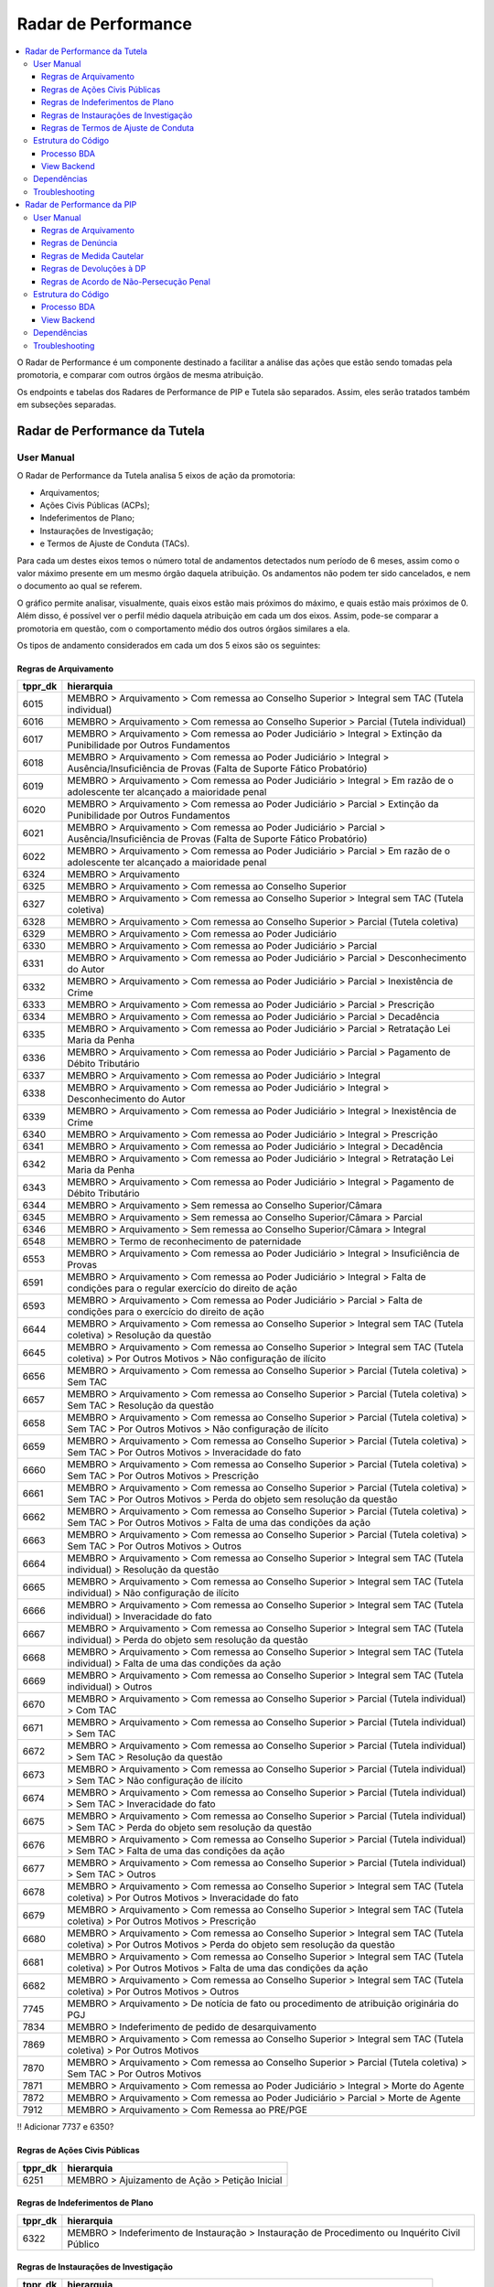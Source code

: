 Radar de Performance
====================

.. contents:: :local:

O Radar de Performance é um componente destinado a facilitar a análise das ações que estão sendo tomadas pela promotoria, e comparar com outros órgãos de mesma atribuição. 

Os endpoints e tabelas dos Radares de Performance de PIP e Tutela são separados. Assim, eles serão tratados também em subseções separadas.

.. _radar-performance-tutela:

Radar de Performance da Tutela
------------------------------

.. figure:: figuras/radar_performance_tutela.png
   :alt: RadarTutela

User Manual
~~~~~~~~~~~

O Radar de Performance da Tutela analisa 5 eixos de ação da promotoria:

- Arquivamentos;
- Ações Civis Públicas (ACPs);
- Indeferimentos de Plano;
- Instaurações de Investigação;
- e Termos de Ajuste de Conduta (TACs).

Para cada um destes eixos temos o número total de andamentos detectados num período de 6 meses, assim como o valor máximo presente em um mesmo órgão daquela atribuição. Os andamentos não podem ter sido cancelados, e nem o documento ao qual se referem. 

O gráfico permite analisar, visualmente, quais eixos estão mais próximos do máximo, e quais estão mais próximos de 0. Além disso, é possível ver o perfil médio daquela atribuição em cada um dos eixos. Assim, pode-se comparar a promotoria em questão, com o comportamento médio dos outros órgãos similares a ela.

Os tipos de andamento considerados em cada um dos 5 eixos são os seguintes:

Regras de Arquivamento
**********************

+-----------------------------------+-----------------------------------+
| tppr_dk                           | hierarquia                        |
+===================================+===================================+
| 6015                              | MEMBRO > Arquivamento > Com       |
|                                   | remessa ao Conselho Superior >    |
|                                   | Integral sem TAC (Tutela          |
|                                   | individual)                       |
+-----------------------------------+-----------------------------------+
| 6016                              | MEMBRO > Arquivamento > Com       |
|                                   | remessa ao Conselho Superior >    |
|                                   | Parcial (Tutela individual)       |
+-----------------------------------+-----------------------------------+
| 6017                              | MEMBRO > Arquivamento > Com       |
|                                   | remessa ao Poder Judiciário >     |
|                                   | Integral > Extinção da            |
|                                   | Punibilidade por Outros           |
|                                   | Fundamentos                       |
+-----------------------------------+-----------------------------------+
| 6018                              | MEMBRO > Arquivamento > Com       |
|                                   | remessa ao Poder Judiciário >     |
|                                   | Integral > Ausência/Insuficiência |
|                                   | de Provas (Falta de Suporte       |
|                                   | Fático Probatório)                |
+-----------------------------------+-----------------------------------+
| 6019                              | MEMBRO > Arquivamento > Com       |
|                                   | remessa ao Poder Judiciário >     |
|                                   | Integral > Em razão de o          |
|                                   | adolescente ter alcançado a       |
|                                   | maioridade penal                  |
+-----------------------------------+-----------------------------------+
| 6020                              | MEMBRO > Arquivamento > Com       |
|                                   | remessa ao Poder Judiciário >     |
|                                   | Parcial > Extinção da             |
|                                   | Punibilidade por Outros           |
|                                   | Fundamentos                       |
+-----------------------------------+-----------------------------------+
| 6021                              | MEMBRO > Arquivamento > Com       |
|                                   | remessa ao Poder Judiciário >     |
|                                   | Parcial > Ausência/Insuficiência  |
|                                   | de Provas (Falta de Suporte       |
|                                   | Fático Probatório)                |
+-----------------------------------+-----------------------------------+
| 6022                              | MEMBRO > Arquivamento > Com       |
|                                   | remessa ao Poder Judiciário >     |
|                                   | Parcial > Em razão de o           |
|                                   | adolescente ter alcançado a       |
|                                   | maioridade penal                  |
+-----------------------------------+-----------------------------------+
| 6324                              | MEMBRO > Arquivamento             |
+-----------------------------------+-----------------------------------+
| 6325                              | MEMBRO > Arquivamento > Com       |
|                                   | remessa ao Conselho Superior      |
+-----------------------------------+-----------------------------------+
| 6327                              | MEMBRO > Arquivamento > Com       |
|                                   | remessa ao Conselho Superior >    |
|                                   | Integral sem TAC (Tutela          |
|                                   | coletiva)                         |
+-----------------------------------+-----------------------------------+
| 6328                              | MEMBRO > Arquivamento > Com       |
|                                   | remessa ao Conselho Superior >    |
|                                   | Parcial (Tutela coletiva)         |
+-----------------------------------+-----------------------------------+
| 6329                              | MEMBRO > Arquivamento > Com       |
|                                   | remessa ao Poder Judiciário       |
+-----------------------------------+-----------------------------------+
| 6330                              | MEMBRO > Arquivamento > Com       |
|                                   | remessa ao Poder Judiciário >     |
|                                   | Parcial                           |
+-----------------------------------+-----------------------------------+
| 6331                              | MEMBRO > Arquivamento > Com       |
|                                   | remessa ao Poder Judiciário >     |
|                                   | Parcial > Desconhecimento do      |
|                                   | Autor                             |
+-----------------------------------+-----------------------------------+
| 6332                              | MEMBRO > Arquivamento > Com       |
|                                   | remessa ao Poder Judiciário >     |
|                                   | Parcial > Inexistência de Crime   |
+-----------------------------------+-----------------------------------+
| 6333                              | MEMBRO > Arquivamento > Com       |
|                                   | remessa ao Poder Judiciário >     |
|                                   | Parcial > Prescrição              |
+-----------------------------------+-----------------------------------+
| 6334                              | MEMBRO > Arquivamento > Com       |
|                                   | remessa ao Poder Judiciário >     |
|                                   | Parcial > Decadência              |
+-----------------------------------+-----------------------------------+
| 6335                              | MEMBRO > Arquivamento > Com       |
|                                   | remessa ao Poder Judiciário >     |
|                                   | Parcial > Retratação Lei Maria da |
|                                   | Penha                             |
+-----------------------------------+-----------------------------------+
| 6336                              | MEMBRO > Arquivamento > Com       |
|                                   | remessa ao Poder Judiciário >     |
|                                   | Parcial > Pagamento de Débito     |
|                                   | Tributário                        |
+-----------------------------------+-----------------------------------+
| 6337                              | MEMBRO > Arquivamento > Com       |
|                                   | remessa ao Poder Judiciário >     |
|                                   | Integral                          |
+-----------------------------------+-----------------------------------+
| 6338                              | MEMBRO > Arquivamento > Com       |
|                                   | remessa ao Poder Judiciário >     |
|                                   | Integral > Desconhecimento do     |
|                                   | Autor                             |
+-----------------------------------+-----------------------------------+
| 6339                              | MEMBRO > Arquivamento > Com       |
|                                   | remessa ao Poder Judiciário >     |
|                                   | Integral > Inexistência de Crime  |
+-----------------------------------+-----------------------------------+
| 6340                              | MEMBRO > Arquivamento > Com       |
|                                   | remessa ao Poder Judiciário >     |
|                                   | Integral > Prescrição             |
+-----------------------------------+-----------------------------------+
| 6341                              | MEMBRO > Arquivamento > Com       |
|                                   | remessa ao Poder Judiciário >     |
|                                   | Integral > Decadência             |
+-----------------------------------+-----------------------------------+
| 6342                              | MEMBRO > Arquivamento > Com       |
|                                   | remessa ao Poder Judiciário >     |
|                                   | Integral > Retratação Lei Maria   |
|                                   | da Penha                          |
+-----------------------------------+-----------------------------------+
| 6343                              | MEMBRO > Arquivamento > Com       |
|                                   | remessa ao Poder Judiciário >     |
|                                   | Integral > Pagamento de Débito    |
|                                   | Tributário                        |
+-----------------------------------+-----------------------------------+
| 6344                              | MEMBRO > Arquivamento > Sem       |
|                                   | remessa ao Conselho               |
|                                   | Superior/Câmara                   |
+-----------------------------------+-----------------------------------+
| 6345                              | MEMBRO > Arquivamento > Sem       |
|                                   | remessa ao Conselho               |
|                                   | Superior/Câmara > Parcial         |
+-----------------------------------+-----------------------------------+
| 6346                              | MEMBRO > Arquivamento > Sem       |
|                                   | remessa ao Conselho               |
|                                   | Superior/Câmara > Integral        |
+-----------------------------------+-----------------------------------+
| 6548                              | MEMBRO > Termo de reconhecimento  |
|                                   | de paternidade                    |
+-----------------------------------+-----------------------------------+
| 6553                              | MEMBRO > Arquivamento > Com       |
|                                   | remessa ao Poder Judiciário >     |
|                                   | Integral > Insuficiência de       |
|                                   | Provas                            |
+-----------------------------------+-----------------------------------+
| 6591                              | MEMBRO > Arquivamento > Com       |
|                                   | remessa ao Poder Judiciário >     |
|                                   | Integral > Falta de condições     |
|                                   | para o regular exercício do       |
|                                   | direito de ação                   |
+-----------------------------------+-----------------------------------+
| 6593                              | MEMBRO > Arquivamento > Com       |
|                                   | remessa ao Poder Judiciário >     |
|                                   | Parcial > Falta de condições para |
|                                   | o exercício do direito de ação    |
+-----------------------------------+-----------------------------------+
| 6644                              | MEMBRO > Arquivamento > Com       |
|                                   | remessa ao Conselho Superior >    |
|                                   | Integral sem TAC (Tutela          |
|                                   | coletiva) > Resolução da questão  |
+-----------------------------------+-----------------------------------+
| 6645                              | MEMBRO > Arquivamento > Com       |
|                                   | remessa ao Conselho Superior >    |
|                                   | Integral sem TAC (Tutela          |
|                                   | coletiva) > Por Outros Motivos >  |
|                                   | Não configuração de ilícito       |
+-----------------------------------+-----------------------------------+
| 6656                              | MEMBRO > Arquivamento > Com       |
|                                   | remessa ao Conselho Superior >    |
|                                   | Parcial (Tutela coletiva) > Sem   |
|                                   | TAC                               |
+-----------------------------------+-----------------------------------+
| 6657                              | MEMBRO > Arquivamento > Com       |
|                                   | remessa ao Conselho Superior >    |
|                                   | Parcial (Tutela coletiva) > Sem   |
|                                   | TAC > Resolução da questão        |
+-----------------------------------+-----------------------------------+
| 6658                              | MEMBRO > Arquivamento > Com       |
|                                   | remessa ao Conselho Superior >    |
|                                   | Parcial (Tutela coletiva) > Sem   |
|                                   | TAC > Por Outros Motivos > Não    |
|                                   | configuração de ilícito           |
+-----------------------------------+-----------------------------------+
| 6659                              | MEMBRO > Arquivamento > Com       |
|                                   | remessa ao Conselho Superior >    |
|                                   | Parcial (Tutela coletiva) > Sem   |
|                                   | TAC > Por Outros Motivos >        |
|                                   | Inveracidade do fato              |
+-----------------------------------+-----------------------------------+
| 6660                              | MEMBRO > Arquivamento > Com       |
|                                   | remessa ao Conselho Superior >    |
|                                   | Parcial (Tutela coletiva) > Sem   |
|                                   | TAC > Por Outros Motivos >        |
|                                   | Prescrição                        |
+-----------------------------------+-----------------------------------+
| 6661                              | MEMBRO > Arquivamento > Com       |
|                                   | remessa ao Conselho Superior >    |
|                                   | Parcial (Tutela coletiva) > Sem   |
|                                   | TAC > Por Outros Motivos > Perda  |
|                                   | do objeto sem resolução da        |
|                                   | questão                           |
+-----------------------------------+-----------------------------------+
| 6662                              | MEMBRO > Arquivamento > Com       |
|                                   | remessa ao Conselho Superior >    |
|                                   | Parcial (Tutela coletiva) > Sem   |
|                                   | TAC > Por Outros Motivos > Falta  |
|                                   | de uma das condições da ação      |
+-----------------------------------+-----------------------------------+
| 6663                              | MEMBRO > Arquivamento > Com       |
|                                   | remessa ao Conselho Superior >    |
|                                   | Parcial (Tutela coletiva) > Sem   |
|                                   | TAC > Por Outros Motivos > Outros |
+-----------------------------------+-----------------------------------+
| 6664                              | MEMBRO > Arquivamento > Com       |
|                                   | remessa ao Conselho Superior >    |
|                                   | Integral sem TAC (Tutela          |
|                                   | individual) > Resolução da        |
|                                   | questão                           |
+-----------------------------------+-----------------------------------+
| 6665                              | MEMBRO > Arquivamento > Com       |
|                                   | remessa ao Conselho Superior >    |
|                                   | Integral sem TAC (Tutela          |
|                                   | individual) > Não configuração de |
|                                   | ilícito                           |
+-----------------------------------+-----------------------------------+
| 6666                              | MEMBRO > Arquivamento > Com       |
|                                   | remessa ao Conselho Superior >    |
|                                   | Integral sem TAC (Tutela          |
|                                   | individual) > Inveracidade do     |
|                                   | fato                              |
+-----------------------------------+-----------------------------------+
| 6667                              | MEMBRO > Arquivamento > Com       |
|                                   | remessa ao Conselho Superior >    |
|                                   | Integral sem TAC (Tutela          |
|                                   | individual) > Perda do objeto sem |
|                                   | resolução da questão              |
+-----------------------------------+-----------------------------------+
| 6668                              | MEMBRO > Arquivamento > Com       |
|                                   | remessa ao Conselho Superior >    |
|                                   | Integral sem TAC (Tutela          |
|                                   | individual) > Falta de uma das    |
|                                   | condições da ação                 |
+-----------------------------------+-----------------------------------+
| 6669                              | MEMBRO > Arquivamento > Com       |
|                                   | remessa ao Conselho Superior >    |
|                                   | Integral sem TAC (Tutela          |
|                                   | individual) > Outros              |
+-----------------------------------+-----------------------------------+
| 6670                              | MEMBRO > Arquivamento > Com       |
|                                   | remessa ao Conselho Superior >    |
|                                   | Parcial (Tutela individual) > Com |
|                                   | TAC                               |
+-----------------------------------+-----------------------------------+
| 6671                              | MEMBRO > Arquivamento > Com       |
|                                   | remessa ao Conselho Superior >    |
|                                   | Parcial (Tutela individual) > Sem |
|                                   | TAC                               |
+-----------------------------------+-----------------------------------+
| 6672                              | MEMBRO > Arquivamento > Com       |
|                                   | remessa ao Conselho Superior >    |
|                                   | Parcial (Tutela individual) > Sem |
|                                   | TAC > Resolução da questão        |
+-----------------------------------+-----------------------------------+
| 6673                              | MEMBRO > Arquivamento > Com       |
|                                   | remessa ao Conselho Superior >    |
|                                   | Parcial (Tutela individual) > Sem |
|                                   | TAC > Não configuração de ilícito |
+-----------------------------------+-----------------------------------+
| 6674                              | MEMBRO > Arquivamento > Com       |
|                                   | remessa ao Conselho Superior >    |
|                                   | Parcial (Tutela individual) > Sem |
|                                   | TAC > Inveracidade do fato        |
+-----------------------------------+-----------------------------------+
| 6675                              | MEMBRO > Arquivamento > Com       |
|                                   | remessa ao Conselho Superior >    |
|                                   | Parcial (Tutela individual) > Sem |
|                                   | TAC > Perda do objeto sem         |
|                                   | resolução da questão              |
+-----------------------------------+-----------------------------------+
| 6676                              | MEMBRO > Arquivamento > Com       |
|                                   | remessa ao Conselho Superior >    |
|                                   | Parcial (Tutela individual) > Sem |
|                                   | TAC > Falta de uma das condições  |
|                                   | da ação                           |
+-----------------------------------+-----------------------------------+
| 6677                              | MEMBRO > Arquivamento > Com       |
|                                   | remessa ao Conselho Superior >    |
|                                   | Parcial (Tutela individual) > Sem |
|                                   | TAC > Outros                      |
+-----------------------------------+-----------------------------------+
| 6678                              | MEMBRO > Arquivamento > Com       |
|                                   | remessa ao Conselho Superior >    |
|                                   | Integral sem TAC (Tutela          |
|                                   | coletiva) > Por Outros Motivos >  |
|                                   | Inveracidade do fato              |
+-----------------------------------+-----------------------------------+
| 6679                              | MEMBRO > Arquivamento > Com       |
|                                   | remessa ao Conselho Superior >    |
|                                   | Integral sem TAC (Tutela          |
|                                   | coletiva) > Por Outros Motivos >  |
|                                   | Prescrição                        |
+-----------------------------------+-----------------------------------+
| 6680                              | MEMBRO > Arquivamento > Com       |
|                                   | remessa ao Conselho Superior >    |
|                                   | Integral sem TAC (Tutela          |
|                                   | coletiva) > Por Outros Motivos >  |
|                                   | Perda do objeto sem resolução da  |
|                                   | questão                           |
+-----------------------------------+-----------------------------------+
| 6681                              | MEMBRO > Arquivamento > Com       |
|                                   | remessa ao Conselho Superior >    |
|                                   | Integral sem TAC (Tutela          |
|                                   | coletiva) > Por Outros Motivos >  |
|                                   | Falta de uma das condições da     |
|                                   | ação                              |
+-----------------------------------+-----------------------------------+
| 6682                              | MEMBRO > Arquivamento > Com       |
|                                   | remessa ao Conselho Superior >    |
|                                   | Integral sem TAC (Tutela          |
|                                   | coletiva) > Por Outros Motivos >  |
|                                   | Outros                            |
+-----------------------------------+-----------------------------------+
| 7745                              | MEMBRO > Arquivamento > De        |
|                                   | notícia de fato ou procedimento   |
|                                   | de atribuição originária do PGJ   |
+-----------------------------------+-----------------------------------+
| 7834                              | MEMBRO > Indeferimento de pedido  |
|                                   | de desarquivamento                |
+-----------------------------------+-----------------------------------+
| 7869                              | MEMBRO > Arquivamento > Com       |
|                                   | remessa ao Conselho Superior >    |
|                                   | Integral sem TAC (Tutela          |
|                                   | coletiva) > Por Outros Motivos    |
+-----------------------------------+-----------------------------------+
| 7870                              | MEMBRO > Arquivamento > Com       |
|                                   | remessa ao Conselho Superior >    |
|                                   | Parcial (Tutela coletiva) > Sem   |
|                                   | TAC > Por Outros Motivos          |
+-----------------------------------+-----------------------------------+
| 7871                              | MEMBRO > Arquivamento > Com       |
|                                   | remessa ao Poder Judiciário >     |
|                                   | Integral > Morte do Agente        |
+-----------------------------------+-----------------------------------+
| 7872                              | MEMBRO > Arquivamento > Com       |
|                                   | remessa ao Poder Judiciário >     |
|                                   | Parcial > Morte de Agente         |
+-----------------------------------+-----------------------------------+
| 7912                              | MEMBRO > Arquivamento > Com       |
|                                   | Remessa ao PRE/PGE                |
+-----------------------------------+-----------------------------------+

!! Adicionar 7737 e 6350?

Regras de Ações Civis Públicas
******************************

+-----------------------------------+------------------------------------------------+
| tppr_dk                           | hierarquia                                     |
+===================================+================================================+
| 6251                              | MEMBRO > Ajuizamento de Ação > Petição Inicial |
+-----------------------------------+------------------------------------------------+


Regras de Indeferimentos de Plano
*********************************

+-----------------------------------+-----------------------------------------+
| tppr_dk                           | hierarquia                              |
+===================================+=========================================+
| 6322                              | MEMBRO > Indeferimento de Instauração > |
|                                   | Instauração de Procedimento ou          |
|                                   | Inquérito Civil Público                 |
+-----------------------------------+-----------------------------------------+


Regras de Instaurações de Investigação
**************************************

+-----------------------------------+------------------------------------------------+
| tppr_dk                           | hierarquia                                     |
+===================================+================================================+
| 1092                              | Instauração de Procedimento administrativo     |
+-----------------------------------+------------------------------------------------+
| 1094                              | Instauração de Inquérito civil                 |
+-----------------------------------+------------------------------------------------+
| 1095                              | Instauração de Procedimento preparatório       |
+-----------------------------------+------------------------------------------------+
| 6007                              | MEMBRO > Reconsideração > Reconsideração do    |
|                                   | indeferimento de Notícia de Fato               |
+-----------------------------------+------------------------------------------------+
| 6011                              | MEMBRO > Portaria > Instauração de Procedimento|
|                                   | Preparatório                                   |
+-----------------------------------+------------------------------------------------+
| 6012                              | MEMBRO > Portaria > Instauração de Inquérito   |
|                                   | Civil                                          |
+-----------------------------------+------------------------------------------------+
| 6013                              | MEMBRO > Portaria > Instauração de Procedimento|
|                                   | Administrativo                                 |
+-----------------------------------+------------------------------------------------+


Regras de Termos de Ajuste de Conduta
*************************************

+-----------------------------------+-----------------------------------+
| tppr_dk                           | hierarquia                        |
+===================================+===================================+
| 6326                              | MEMBRO > Arquivamento > Com       |
|                                   | remessa ao Conselho Superior >    |
|                                   | Integral com TAC                  |
+-----------------------------------+-----------------------------------+
| 6655                              | MEMBRO > Arquivamento > Com       |
|                                   | remessa ao Conselho Superior >    |
|                                   | Parcial (Tutela coletiva) > Com   |
|                                   | TAC                               |
+-----------------------------------+-----------------------------------+


Estrutura do Código
~~~~~~~~~~~~~~~~~~~

Processo BDA
************

::

   Nome da Tabela: TB_RADAR_PERFORMANCE
   Colunas: 
        cod_pct (int)
        pacote_atribuicao (string)
        orgao_id (int)
        nr_arquivamentos (int)
        nr_indeferimentos (int)
        nr_instauracoes (int)
        nr_tac (int)
        nr_acoes (int)
        max_pacote_arquivamentos (int)
        max_pacote_indeferimentos (int)
        max_pacote_instauracoes (int)
        max_pacote_tac (int)
        max_pacote_acoes (int)
        perc_arquivamentos (double)
        perc_indeferimentos (double)
        perc_instauracoes (double)
        perc_tac (double)
        perc_acoes (double)
        med_pacote_aquivamentos (double)
        med_pacote_indeferimentos (double)
        med_pacote_instauracoes (double)
        med_pacote_tac (double)
        med_pacote_acoes (double)
        var_med_arquivaentos (double)
        var_med_indeferimentos (double)
        var_med_instauracoes (double)
        var_med_tac (double)
        var_med_acoes (double)
        dt_calculo (timestamp)
        nm_max_arquivamentos (string)
        nm_max_indeferimentos (string)
        nm_max_instauracoes (string)
        nm_max_tac (string)
        nm_max_acoes (string)

!! Há um erro de digitação na coluna "var_med_arquivaentos".

O script de criação das tabelas irá filtrar os andamentos que ocorreram nos últimos 180 dias correntes, que não foram cancelados e cujo documento não tenha sido cancelado, e que possuam qualquer um dos tipos determinados nas regras de negócio da subseção anterior.

Também são considerados alguns andamentos "canceladores", ou seja, que anulam os andamentos de determinados eixos. São eles:

Andamentos que cancelam instaurações:

+-----------------------------------+-----------------------------------------+
| tppr_dk                           | hierarquia                              |
+===================================+=========================================+
| 6322                              | MEMBRO > Indeferimento de Instauração > |
|                                   | Instauração de Procedimento ou          |
|                                   | Inquérito Civil Público                 |
+-----------------------------------+-----------------------------------------+

Andamentos que cancelam indeferimentos:

+-----------------------------------+------------------------------------------------+
| tppr_dk                           | hierarquia                                     |
+===================================+================================================+
| 6007                              | MEMBRO > Reconsideração > Reconsideração do    |
|                                   | indeferimento de Notícia de Fato               |
+-----------------------------------+------------------------------------------------+

Andamentos que cancelam arquivamentos, TACs ou ACPs:

+-----------------------------------+---------------------------------------------------------+
| tppr_dk                           | hierarquia                                              |
+===================================+=========================================================+
| 1027                              | Promoção de desarquivamento em virtude de novas provas  |
|                                   | por decisão do Conselho Superior do MPRJ                |
+-----------------------------------+---------------------------------------------------------+
| 1028                              | Desarquivamento                                         |
+-----------------------------------+---------------------------------------------------------+
| 6003                              | MEMBRO > Desarquivamento (em virtude de novas provas) > |
|                                   | Por decisão do Conselho Superior do MPRJ                |
+-----------------------------------+---------------------------------------------------------+
| 6004                              | MEMBRO > Desarquivamento (em virtude de novas provas) > |
|                                   | Promoção de desarquivamento de inquérito policial ou de |
|                                   | ou de auto de investigação por ato infracional          |
+-----------------------------------+---------------------------------------------------------+
| 6075                              | MEMBRO > Área Administrativa/CGMP > Desarquivamento     |
+-----------------------------------+---------------------------------------------------------+
| 6307                              | MEMBRO > Desarquivamento (em virtude de novas provas)   |
+-----------------------------------+---------------------------------------------------------+
| 6696                              | MEMBRO > Desarquivamento (em virtude de novas provas) > |
|                                   | Promoção de desarquivamento de Representação ou de      |
|                                   | Peças de Informação                                     |
+-----------------------------------+---------------------------------------------------------+
| 6798                              | MEMBRO > ATOS COMUNS > Desarquivamento                  |
+-----------------------------------+---------------------------------------------------------+
| 7245                              | SERVIDOR > ATOS COMUNS > Desarquivamento                |
+-----------------------------------+---------------------------------------------------------+
| 7801                              | MEMBRO > Desarquivamento (em virtude de novas provas) > |
|                                   | Por decisão do Procurador-Geral de Justiça              |
+-----------------------------------+---------------------------------------------------------+
| 7802                              | MEMBRO > Desarquivamento (em virtude de novas provas) > |
|                                   | Sem remessa ao PGJ ou ao CSMP                           |
+-----------------------------------+---------------------------------------------------------+
| 7803                              | MEMBRO > Requerimento de desarquivamento ao PGJ ou ao   |
|                                   | CSMP                                                    |
+-----------------------------------+---------------------------------------------------------+


Com os andamentos (e cancelamentos) definidos, é montada uma ordem de prioridades para cada um dos cinco eixos. Isso é feito para tratar os casos em que andamentos de dois eixos diferentes possam ter sido realizados no mesmo dia no sistema, para o mesmo documento no mesmo órgão. A ordem de prioridade é definida com os seguintes pesos:

- Peso 5: Ajuizamento de Ação;
- Peso 4: TACs;
- Peso 3: Instauração;
- Peso 2: Arquivamento;
- Peso 1: Indeferimento.

Em outras palavras, se, por exemplo, a promotoria tiver realizado uma TAC e um Arquivamento em um documento na mesma data, apenas a TAC será levada em consideração.

Além disso, caso um andamento cancelador daquele eixo tenha ocorrido, no mesmo documento, em uma data igual ou maior que a do andamento, ele também não será considerada. Isso quer dizer que, caso um Indeferimento seja seguido de uma Reconsideração de Indeferimento, ele não será contado.

Com as contagens de cada um dos eixos para cada órgão em mãos, os passos seguintes se tornam intuitivos. Calculam-se os seguintes campos:

Campos ``nr``
    Número de andamentos de cada eixo dentro do órgão

Campos ``max_pacote``
    Número máximo de andamentos do eixo, em um único órgão do pacote

Campos ``perc``
    O percentual relativo entre o valor do órgão naquele eixo e o máximo, por exemplo: :math:`perc\_tac = \frac{nr\_tac}{max\_pacote\_tac}`

Campos ``med_pacote``
    O valor da mediana do pacote naquele eixo

Campos ``var_med_pacote``
    A variação entre o valor do eixo no órgão e a mediana do pacote, por exemplo: :math:`var\_med\_pacote\_tac = \frac{(nr\_tac) - (med\_pacote\_tac)}{med\_pacote\_tac}`

Campos ``nm_max``
    O nome do órgão que representa o máximo do pacote naquele eixo

Os resultados são então salvos na tabela, sobrescrevendo os dados anteriores.

URL do Script: https://github.com/MinisterioPublicoRJ/scripts-bda/blob/develop/robo_promotoria/src/tabela_radar_performance.py.

View Backend
************

::

    GET /dominio/radar/<id_orgao>

    HTTP 200 OK
    Allow: GET, HEAD, OPTIONS
    Content-Type: application/json
    Vary: Accept

    {
        "cod_pct": 123,
        "pacote_atribuicao": "Tutela Coletiva",
        "orgao_id": 12345.0,
        "nr_arquivamentos": 45,
        "nr_indeferimentos": 29,
        "nr_instauracoes": 5,
        "nr_tac": 0,
        "nr_acoes": 0,
        "max_pacote_arquivamentos": 156,
        "max_pacote_indeferimentos": 99,
        "max_pacote_instauracoes": 38,
        "max_pacote_tac": 1,
        "max_pacote_acoes": 12,
        "perc_arquivamentos": 0.28846153846153844,
        "perc_indeferimentos": 0.29292929292929293,
        "perc_instauracoes": 0.13157894736842105,
        "perc_acoes": 0.0,
        "perc_tac": 0.0,
        "med_pacote_aquivamentos": 53.5,
        "med_pacote_tac": 47.0,
        "med_pacote_indeferimentos": 20.0,
        "med_pacote_instauracoes": 0.0,
        "med_pacote_acoes": 1.5,
        "var_med_arquivamentos": -0.1588785046728972,
        "var_med_tac": -0.3829787234042553,
        "var_med_indeferimentos": -0.75,
        "var_med_instauracoes": null,
        "var_med_acoes": -1.0,
        "dt_calculo": "2020-03-30T10:46:14.837000",
        "nm_max_arquivamentos": "Promotoria de Justiça 1",
        "nm_max_indeferimentos": "Promotoria de Justiça 2, Promotoria de Justiça 3",
        "nm_max_instauracoes": "Promotoria de Justiça 4",
        "nm_max_tac": "1ª Promotoria de Justiça",
        "nm_max_acoes": "4ª Promtoria de Justiça"
    }

Nome da View: `RadarView`_.

A View no Backend apenas irá consultar a tabela TB_RADAR_PERFORMANCE no BDA filtrando pelo órgão selecionado, formatando o nome das promotorias, e retornando a resposta no formato especificado acima.

.. _RadarView: https://github.com/MinisterioPublicoRJ/apimpmapas/blob/documentacao/doc_promotron/dominio/tutela/radar_views.py

Dependências
~~~~~~~~~~~~

- Tabelas do Exadata
- :ref:`tabelas-auxiliares-atualizacao-pj-pacote`

Troubleshooting
~~~~~~~~~~~~~~~


Radar de Performance da PIP
---------------------------

.. figure:: figuras/radar_performance_pip.png
   :alt: RadarPIP

User Manual
~~~~~~~~~~~

O Radar de Performance da PIP analisa 5 eixos de ação da promotoria:

- Arquivamentos;
- Denúncias;
- Medidas Cautelares;
- Devoluções à DP;
- e Acordos de Não-Persecução.

Para cada um destes eixos temos o número total de andamentos detectados num período de 6 meses, assim como o valor máximo presente em um mesmo órgão daquela atribuição. Os andamentos não podem ter sido cancelados, e nem o documento ao qual se referem.

Diferentemente do :ref:`radar-performance-tutela`

O gráfico permite analisar, visualmente, quais eixos estão mais próximos do máximo, e quais estão mais próximos de 0. Além disso, é possível ver o perfil médio daquela atribuição em cada um dos eixos. Assim, pode-se comparar a promotoria em questão, com o comportamento médio dos outros órgãos similares a ela.

Os tipos de andamento considerados em cada um dos 5 eixos são os seguintes:

Regras de Arquivamento
**********************

Regras de Denúncia
******************

Regras de Medida Cautelar
*************************

Regras de Devoluções à DP
*************************

Regras de Acordo de Não-Persecução Penal
****************************************

Estrutura do Código
~~~~~~~~~~~~~~~~~~~

Processo BDA
************

::

   Nome da Tabela: TB_PIP_RADAR_PERFORMANCE
   Colunas: 
        aisp_codigo (string)
        aisp_nome (string)
        orgao_id (int)
        nr_denuncias (int)
        nr_cautelares (int)
        nr_acordos_n_persecucao (int)
        nr_arquivamentos (int)
        nr_aberturas_vista (int)
        max_denuncias (int)
        max_cautelares (int)
        max_acordos (int)
        max_arquivamentos (int)
        max_vistas (int)
        perc_denuncias (double)
        perc_cautelares (double)
        perc_acordos (double)
        perc_arquivamentos (double)
        perc_aberturas_vista (double)
        med_denuncias (double)
        med_cautelares (double)
        med_acordos (double)
        med_arquivamentos (double)
        med_vistas (double)
        var_med_denuncias (double)
        var_med_cautelares (double)
        var_med_acordos (double)
        var_med_arquivamentos (double)
        var_med_aberturas_vista (double)
        dt_calculo (timestamp)
        nm_max_denuncias (string)
        nm_max_cautelares (string)
        nm_max_acordos (string)
        nm_max_arquivamentos (string)
        nm_max_aberturas (string)
        cod_pct (int)
    

URL do Script: https://github.com/MinisterioPublicoRJ/scripts-bda/blob/master/robo_promotoria/src/tabela_pip_radar_performance.py.

View Backend
************

::

   GET dominio/pip/radar-performance/<str:orgao_id>

   HTTP 200 OK
   Allow: GET, HEAD, OPTIONS
   Content-Type: application/json
   Vary: Accept

   {
       "atributo1": 1,
       "atributo2": 2,
   }

Nome da View: `PIPRadarPerformanceView`_.

.. _ViewTal: https://github.com/MinisterioPublicoRJ/apimpmapas/blob/develop/dominio/pip/views.py

Dependências
~~~~~~~~~~~~

Troubleshooting
~~~~~~~~~~~~~~~
